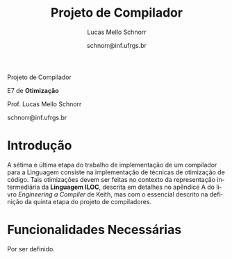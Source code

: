 # -*- coding: utf-8 -*-
# -*- mode: org -*-

#+Title: Projeto de Compilador
#+Author: Lucas Mello Schnorr
#+Date: schnorr@inf.ufrgs.br
#+Language: pt-br

#+LATEX_CLASS: article
#+LATEX_CLASS_OPTIONS: [11pt, twocolumn, a4paper]
#+LATEX_HEADER: \input{org-babel.tex}

#+OPTIONS: toc:nil title:nil
#+STARTUP: overview indent
#+TAGS: Lucas(L) noexport(n) deprecated(d)
#+EXPORT_SELECT_TAGS: export
#+EXPORT_EXCLUDE_TAGS: noexport


#+latex: {\Large
#+latex: \noindent
Projeto de Compilador

#+latex: \noindent
E7 de *Otimização*
#+latex: }
#+latex: \bigskip

#+latex: \noindent
Prof. Lucas Mello Schnorr

#+latex: \noindent
schnorr@inf.ufrgs.br

* Introdução

A sétima e última etapa do trabalho de implementação de um compilador
para a Linguagem consiste na implementação de técnicas de otimização
de código. Tais otimizações devem ser feitas no contexto da
representação intermediária da *Linguagem ILOC*, descrita em detalhes no
apêndice A do livro /Engineering a Compiler/ de Keith, mas com o
essencial descrito na definição da quinta etapa do projeto de
compiladores.

* Funcionalidades Necessárias

Por ser definido.
